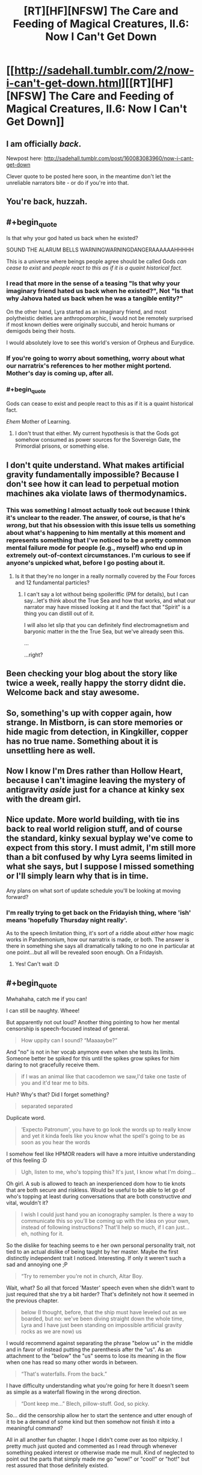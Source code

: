 #+TITLE: [RT][HF][NFSW] The Care and Feeding of Magical Creatures, II.6: Now I Can't Get Down

* [[http://sadehall.tumblr.com/2/now-i-can't-get-down.html][[RT][HF][NFSW] The Care and Feeding of Magical Creatures, II.6: Now I Can't Get Down]]
:PROPERTIES:
:Author: Soren_Tycho
:Score: 20
:DateUnix: 1493384743.0
:END:

** I am officially /back/.

Newpost here: [[http://sadehall.tumblr.com/post/160083083960/now-i-cant-get-down]]

Clever quote to be posted here soon, in the meantime don't let the unreliable narrators bite - or do if you're into that.
:PROPERTIES:
:Author: Soren_Tycho
:Score: 6
:DateUnix: 1493384873.0
:END:


** You're back, huzzah.
:PROPERTIES:
:Author: Jello_Raptor
:Score: 3
:DateUnix: 1493400396.0
:END:


** #+begin_quote
  Is that why your god hated us back when he existed?
#+end_quote

SOUND THE ALARUM BELLS WARNINGWARNINGDANGERAAAAAAHHHHH

This is a universe where beings people agree should be called Gods /can cease to exist/ and /people react to this as if it is a quaint historical fact./
:PROPERTIES:
:Author: Frommerman
:Score: 3
:DateUnix: 1493475433.0
:END:

*** I read that more in the sense of a teasing "Is that why your imaginary friend hated us back when he existed?", Not "Is that why Jahova hated us back when he was a tangible entity?"

On the other hand, Lyra started as an imaginary friend, and most polytheistic deities are anthropomorphic, I would not be remotely surprised if most known deities were originally succubi, and heroic humans or demigods being their hosts.

I would absolutely love to see this world's version of Orpheus and Eurydice.
:PROPERTIES:
:Author: Prezombie
:Score: 5
:DateUnix: 1493496795.0
:END:


*** If you're going to worry about something, worry about what our narratrix's references to her mother might portend. Mother's day is coming up, after all.
:PROPERTIES:
:Author: Soren_Tycho
:Score: 2
:DateUnix: 1493717922.0
:END:


*** #+begin_quote
  Gods can cease to exist and people react to this as if it is a quaint historical fact.
#+end_quote

/Ehem/ Mother of Learning.
:PROPERTIES:
:Author: vallar57
:Score: 2
:DateUnix: 1493832888.0
:END:

**** I don't trust that either. My current hypothesis is that the Gods got somehow consumed as power sources for the Sovereign Gate, the Primordial prisons, or something else.
:PROPERTIES:
:Author: Frommerman
:Score: 1
:DateUnix: 1493835410.0
:END:


** I don't quite understand. What makes artificial gravity fundamentally impossible? Because I don't see how it can lead to perpetual motion machines aka violate laws of thermodynamics.
:PROPERTIES:
:Author: xamueljones
:Score: 2
:DateUnix: 1493394025.0
:END:

*** This was something I almost actually took out because I think it's unclear to the reader. The answer, of course, is that he's /wrong/, but that his obsession with this issue tells us something about what's happening to him mentally at this moment and represents something that I've noticed to be a pretty common mental failure mode for people (e.g., myself) who end up in extremely out-of-context circumstances. I'm curious to see if anyone's unpicked what, before I go posting about it.
:PROPERTIES:
:Author: Soren_Tycho
:Score: 7
:DateUnix: 1493395164.0
:END:

**** Is it that they're no longer in a really normally covered by the Four forces and 12 fundamental particles?
:PROPERTIES:
:Author: Prezombie
:Score: 1
:DateUnix: 1493496992.0
:END:

***** I can't say a lot without being spoileriffic (PM for details), but I can say...let's think about the True Sea and how that works, and what our narrator may have missed looking at it and the fact that "Spirit" is a thing you can distill out of it.

I will also let slip that you can definitely find electromagnetism and baryonic matter in the the True Sea, but we've already seen this.

...

...right?
:PROPERTIES:
:Author: Soren_Tycho
:Score: 2
:DateUnix: 1493509505.0
:END:


** Been checking your blog about the story like twice a week, really happy the storry didnt die. Welcome back and stay awesome.
:PROPERTIES:
:Author: luka189
:Score: 2
:DateUnix: 1493400498.0
:END:


** So, something's up with copper again, how strange. In Mistborn, is can store memories or hide magic from detection, in Kingkiller, copper has no true name. Something about it is unsettling here as well.
:PROPERTIES:
:Author: Prezombie
:Score: 2
:DateUnix: 1493453029.0
:END:


** Now I know I'm Dres rather than Hollow Heart, because I can't imagine leaving the mystery of antigravity /aside/ just for a chance at kinky sex with the dream girl.
:PROPERTIES:
:Author: Roxolan
:Score: 2
:DateUnix: 1493579336.0
:END:


** Nice update. More world building, with tie ins back to real world religion stuff, and of course the standard, kinky sexual byplay we've come to expect from this story. I must admit, I'm still more than a bit confused by why Lyra seems limited in what she says, but I suppose I missed something or I'll simply learn why that is in time.

Any plans on what sort of update schedule you'll be looking at moving forward?
:PROPERTIES:
:Author: Kishoto
:Score: 1
:DateUnix: 1493559377.0
:END:

*** I'm really trying to get back on the Fridayish thing, where 'ish' means 'hopefully Thursday night really'.

As to the speech limitation thing, it's sort of a riddle about /either/ how magic works in Pandemonium, how our narratrix is made, or both. The answer is there in something she says all dramatically talking to no one in particular at one point...but all will be revealed soon enough. On a Fridayish.
:PROPERTIES:
:Author: Soren_Tycho
:Score: 2
:DateUnix: 1493756354.0
:END:

**** Yes! Can't wait :D
:PROPERTIES:
:Author: Kishoto
:Score: 2
:DateUnix: 1493818343.0
:END:


** #+begin_quote
  Mwhahaha, catch me if you can!

  I can still be naughty. Wheee!
#+end_quote

But apparently not out loud? Another thing pointing to how her mental censorship is speech-focused instead of general.

#+begin_quote
  How uppity can I sound? “Maaaaybe?”
#+end_quote

And "no" is not in her vocab anymore even when she tests its limits. Someone better be spiked for this until the spikes grow spikes for him daring to not gracefully receive them.

#+begin_quote
  if I was an animal like that cacodemon we saw,I'd take one taste of you and it'd tear me to bits.
#+end_quote

Huh? Why's that? Did I forget something?

#+begin_quote
  separated separated
#+end_quote

Duplicate word.

#+begin_quote
  ‘Expecto Patronum', you have to go look the words up to really know and yet it kinda feels like you know what the spell's going to be as soon as you hear the words
#+end_quote

I somehow feel like HPMOR readers will have a more intuitive understanding of this feeling :D

#+begin_quote
  Ugh, listen to me, who's topping this? It's just, I know what I'm doing...
#+end_quote

Oh girl. A sub is allowed to teach an inexperienced dom how to tie knots that are both secure and riskless. Would be useful to be able to let go of who's topping at least during conversations that are both constructive /and/ vital, wouldn't it?

#+begin_quote
  I wish I could just hand you an iconography sampler. Is there a way to communicate this so you'll be coming up with the idea on your own, instead of following instructions? That'll help so much, if I can just...eh, nothing for it.
#+end_quote

So the dislike for teaching seems to e her own personal personality trait, not tied to an actual dislike of being taught by her master. Maybe the first distinctly independent trait I noticed. Interesting. If only it weren't such a sad and annoying one ;P

#+begin_quote
  “Try to remember you're not in church, Altar Boy.
#+end_quote

Wait, what? So all that forced 'Master' speech even when she didn't want to just required that she try a bit harder? That's definitely not how it seemed in the previous chapter.

#+begin_quote
  below (I thought, before, that the ship must have leveled out as we boarded, but no: we've been diving straight down the whole time, Lyra and I have just been standing on impossible artificial gravity rocks as we are now) us
#+end_quote

I would recommend against separating the phrase "below us" in the middle and in favor of instead putting the parenthesis after the "us". As an attachment to the "below" the "us" seems to lose its meaning in the flow when one has read so many other words in between.

#+begin_quote
  “That's waterfalls. From the back.”
#+end_quote

I have difficulty understanding what you're going for here It doesn't seem as simple as a waterfall flowing in the wrong direction.

#+begin_quote
  “Dont keep me...” Blech, pillow-stuff. God, so picky.
#+end_quote

So... did the censorship allow her to start the sentence and utter enough of it to be a demand of some kind but then somehow not finish it into a meaningful command?

All in all another fun chapter. I hope I didn't come over as too nitpicky. I pretty much just quoted and commented as I read through whenever something peaked interest or otherwise made me mull. Kind of neglected to point out the parts that simply made me go "wow!" or "cool!" or "hot!" but rest assured that those definitely existed.
:PROPERTIES:
:Author: Bowbreaker
:Score: 1
:DateUnix: 1495047710.0
:END:

*** #+begin_quote
  And "no" is not in her vocab anymore even when she tests its limits. Someone better be spiked for this until the spikes grow spikes for him daring to not gracefully receive them.
#+end_quote

I feel the need to word-of-god this because it seems like what's going on with the voice bondage stuff isn't clear: she could have easily said anything from "don't wanna" to "fuck no" to "Okay Master." here. "Maaaybe" was just what she calculated to be the SAMmiest thing she could do in the circumstance.

#+begin_quote
  So the dislike for teaching seems to e her own personal personality trait
#+end_quote

Word-of-god on what's going on: yes, she dislikes teaching her master even though as you say there's no reason a more experienced sub can't to say nothing of shouldn't teach good and safe technique whenever it makes sense (as it very does here). What this reveals (although its been a bit buried in the text) is that although she has quite a lot of book learning and knows the language, as we've seen just in the previous exposition-orgy she's been avoiding actually /playing/ very much and so is a well-educated but inexperienced submissive and didn't really believe all the people who told her what you just said about teaching.

#+begin_quote
  not tied to an actual dislike of being taught by her master.
#+end_quote

Did you mean "actual dislike of teaching her master" (which preference she's going to get mighty much opportunity to reconsider as things progress), or what you typed (in which case I've misunderstood something)?

#+begin_quote
  Wait, what? So all that forced 'Master' speech even when she didn't want to just required that she try a bit harder? That's definitely not how it seemed in the previous chapter.
#+end_quote

Word-of-god: it happens when she's not paying attention or actively working against it with concentration. This and the next hing you called out...

#+begin_quote
  So... did the censorship allow her to start the sentence and utter enough of it to be a demand of some kind but then somehow not finish it into a meaningful command?
#+end_quote

...may give some more idea of what's going on with her voice. Thus indicating that whatever is doing this isn't doing it at the level of rewriting her thoughts, but rather responding to her actions. She was talking fast here because of rattling off instructions, and so outran it for a moment.

And it's unfortunately not clear from the text whether she's responding to a powerful negative experience or something more like a somatically expressed surfacing of unconscious knowledge (see Blindsight by Peter Watts, which is itself excellent rational cosmic horror).

#+begin_quote
  I have difficulty understanding what you're going for here It doesn't seem as simple as a waterfall flowing in the wrong direction.
#+end_quote

Seeing as I had a hard time imagining it too, I'm not surprised, especially since several impossible things are happening. What they're seeing is a freestanding airbubble submerged in the Sea, several miles along its longest dimension. There are some asteroids stuck on its boundary, and gravity is arranged paralell to the boundary so that where the water interfaces with the air bubble there's a net flow that creates the appearance of waterfalls from within the bubble. They're seeing all this from a viewpoint outside the bubble, submerged in the True Sea.

...that's not any clearer. Fuck.

/waves hands/ it's not how gravity works

#+begin_quote
  I hope I didn't come over as too nitpicky. I pretty much just quoted and commented as I read through whenever something peaked interest or otherwise made me mull.
#+end_quote

Not at all! I've already filed you under "useful mostly negative criticism" but /much more importantly/ you're asking the kinds of questions I'm trying to get people thinking about overall with this book and I really appreciate your attempt to take what's going on as an actual scene an actual dominant and submissive played out and not just a hot fantasy. I'm trying to write that - real BDSM with fantastic situations, toys, and characters with certain superpowers, but real play and real consequences (which we haven't had time in the story yet to see really, keep in mind they're still on day 0).

So I really, really value your commentary.
:PROPERTIES:
:Author: Soren_Tycho
:Score: 1
:DateUnix: 1496273530.0
:END:
